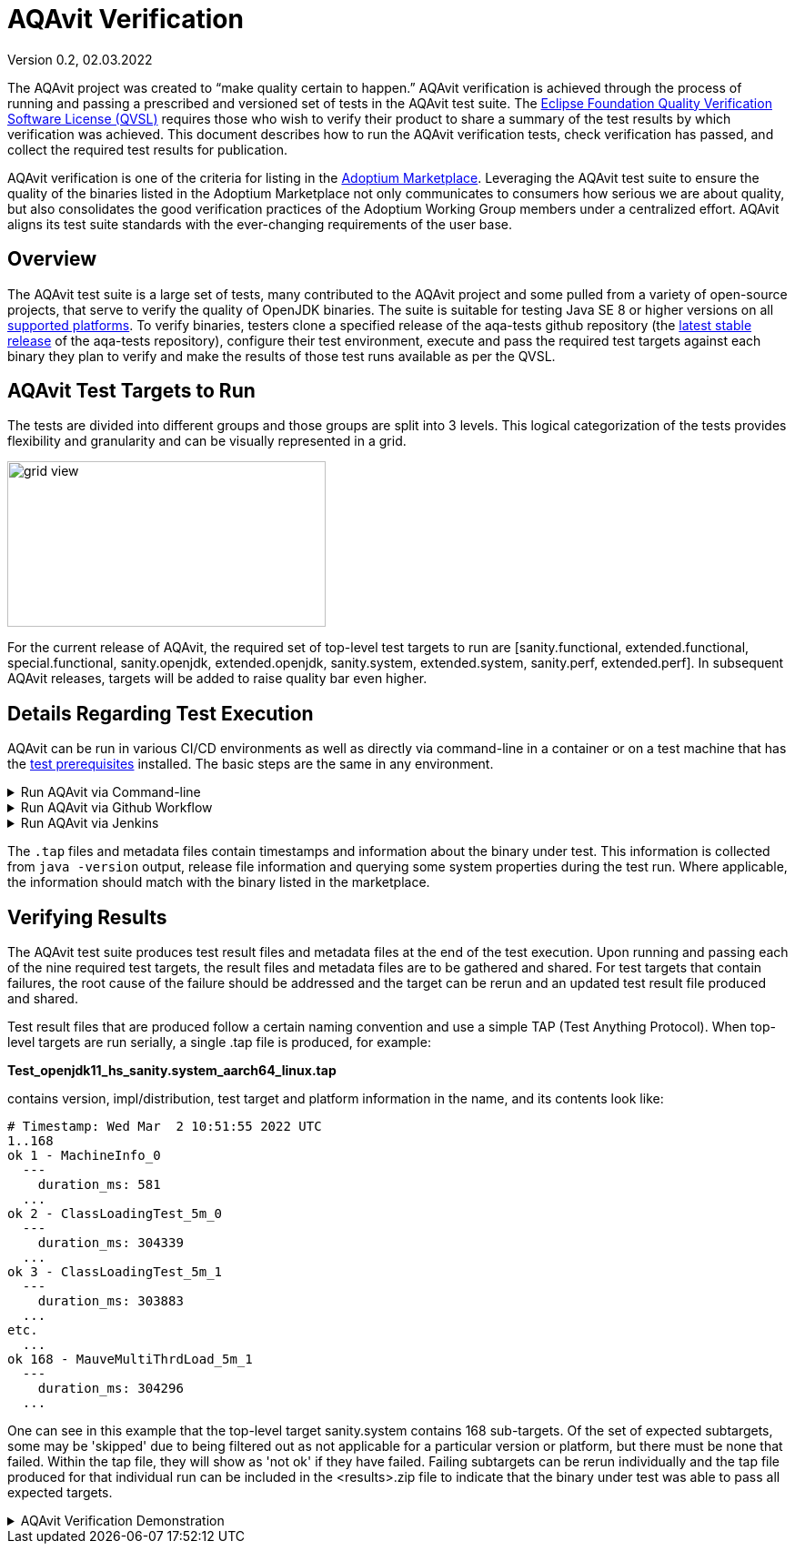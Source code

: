 = AQAvit Verification
:page-authors: gdams, smlambert, llxia, tellison
Version 0.2, 02.03.2022

The AQAvit project was created to “make quality certain to happen.” AQAvit verification is achieved through the process of running and passing a prescribed and versioned set of tests in the AQAvit test suite. The https://www.eclipse.org/legal/documents/eclipse-foundation-quality-verification-suite-license.php[Eclipse Foundation Quality Verification Software License (QVSL)^] requires those who wish to verify their product to share a summary of the test results by which verification was achieved. This document describes how to run the AQAvit verification tests, check verification has passed, and collect the required test results for publication.

AQAvit verification is one of the criteria for listing in the link:/marketplace[Adoptium Marketplace^]. Leveraging the AQAvit test suite to ensure the quality of the binaries listed in the Adoptium Marketplace not only communicates to consumers how serious we are about quality, but also consolidates the good verification practices of the Adoptium Working Group members under a centralized effort. AQAvit aligns its test suite standards with the ever-changing requirements of the user base.

== Overview
The AQAvit test suite is a large set of tests, many contributed to the AQAvit project and some pulled from a variety of open-source projects, that serve to verify the quality of OpenJDK binaries.  The suite is suitable for testing Java SE 8 or higher versions on all link:/supported-platforms[supported platforms^].  To verify binaries, testers clone a specified release of the aqa-tests github repository (the https://github.com/adoptium/aqa-tests/releases[latest stable release^] of the aqa-tests repository), configure their test environment, execute and pass the required test targets against each binary they plan to verify and make the results of those test runs available as per the QVSL.

== AQAvit Test Targets to Run
The tests are divided into different groups and those groups are split into 3 levels.  This logical categorization of the tests provides flexibility and granularity and can be visually represented in a grid.  

image::gridview.png["grid view",350,182]

For the current release of AQAvit, the required set of top-level test targets to run are [sanity.functional, extended.functional, special.functional, sanity.openjdk, extended.openjdk, sanity.system, extended.system, sanity.perf, extended.perf].  In subsequent AQAvit releases, targets will be added to raise quality bar even higher.

== Details Regarding Test Execution
AQAvit can be run in various CI/CD environments as well as directly via command-line in a container or on a test machine that has the link:/https://github.com/adoptium/aqa-tests/blob/master/doc/Prerequisites.md[test prerequisites^] installed.  The basic steps are the same in any environment.  

.Run AQAvit via Command-line
[%collapsible]
====
|===
| | 
a|image::aqacert_basic_steps.png["basic steps",350,350]
a|
```
git clone -depth 1 -branch v0.8.0-release https://github.com/adoptium/aqa-tests.git 

export TEST_JDK_HOME=<path to binary> 
export USE_TESTENV_PROPERTIES=true 
export JDK_VERSION=17 
export JDK_IMPL=hotspot
export BUILD_LIST=functional 

cd aqa-tests
./get.sh
./compile.sh
cd TKG
make _sanity.functional 
… 
make _extended.system 

Collect *.tap file and metadata file 
Archive <results>.zip 
Publish <results>.zip
```
|===
====

.Run AQAvit via Github Workflow
[%collapsible]
====
The AQAvit project created a Github action that allows for running the AQAvit test suite from workflow files.  The `run-aqa` action in the link:/https://github.com/adoptium/run-aqa[run-aqa repository^] allows users to pass in custom OpenJDK binaries for verification.  Here is an example workflow file that can run sanity level targets on the 3 supported platforms available as Github runners: 
```
name: Run AQAvit

on:
  workflow_dispatch: # Allows the job to be manually triggered

env:  # Links to the JDK build under test and the native test libs
  USE_TESTENV_PROPERTIES: true
  BINARY_SDK: https://github.com/adoptium/temurin11-binaries/releases/download/jdk-11.0.14.1%2B1/OpenJDK11U-jdk_x64_linux_hotspot_11.0.14.1_1.tar.gz
  NATIVE_LIBS: https://ci.adoptopenjdk.net/job/build-scripts/job/jobs/job/jdk11u/job/jdk11u-linux-x64-hotspot/lastSuccessfulBuild/artifact/workspace/target/OpenJDK11U-testimage_x64_linux_hotspot_2022-02-12-17-06.tar.gz

jobs:
  run_aqa:
    runs-on: ubuntu-latest
    strategy:
      fail-fast: false
      matrix:
        target: [sanity, extended]
        suite: [functional, openjdk, system, perf]
        include:
          - target: special
            suite: functional

    steps:

    - name: Run AQA Tests - ${{ matrix.target }}.${{ matrix.suite }}
      uses: adoptium/run-aqa@v2
      with: 
        version: '11'
        jdksource: 'customized'
        customizedSdkUrl: ${{ env.BINARY_SDK }} ${{ env.NATIVE_LIBS }}
        aqa-testsRepo: 'adoptium/aqa-tests:v0.8.0-release' # Make sure this branch is set to the latest release branch
        build_list: ${{ matrix.suite }}
        target: _${{ matrix.target }}.${{ matrix.suite }}

    - uses: actions/upload-artifact@v2
      if: always() # Always run this step (even if the tests failed)
      with:
        name: test_output
        path: ./**/output_*/*.tap
```
====

.Run AQAvit via Jenkins
[%collapsible]
====
If you are using the AQAvit Jenkins test pipeline code available from the aqa-tests repository and described in the documentation under the https://github.com/adoptium/aqa-tests/blob/master/doc/userGuide.md#jenkins-setup-and-running[Jenkins Setup and Running^] section, then these are additional parameters that you will set in order to run the required test targets.
```
# Set Jenkins job parameters
ADOPTOPENJDK_REPO=https://github.com/adoptium/aqa-tests.git
ADOPTOPENJDK_BRANCH=v0.8.0-release
USE_TESTENV_PROPERTIES=true

# Execute test targets
TARGET=sanity.functional and subsequently [extended.functional|special.functional|sanity.openjdk|extended.openjdk|sanity.system|extended.system|sanity.perf|extended.perf]

# Collect and publish results
Collect *.tap file and metadata file
Archive <results>.zip

Publish <results>.zip
```
====

The `.tap` files and metadata files contain timestamps and information about the binary under test.  This information is collected from `java -version` output, release file information and querying some system properties during the test run.  Where applicable, the information should match with the binary listed in the marketplace.

== Verifying Results
The AQAvit test suite produces test result files and metadata files at the end of the test execution. Upon running and passing each of the nine required test targets, the result files and metadata files are to be gathered and shared.  For test targets that contain failures, the root cause of the failure should be addressed and the target can be rerun and an updated test result file produced and shared.

Test result files that are produced follow a certain naming convention and use a simple TAP (Test Anything Protocol).  When top-level targets are run serially, a single .tap file is produced, for example: 

*Test_openjdk11_hs_sanity.system_aarch64_linux.tap*

contains version, impl/distribution, test target and platform information in the name, and its contents look like: 

```
# Timestamp: Wed Mar  2 10:51:55 2022 UTC 
1..168
ok 1 - MachineInfo_0
  ---
    duration_ms: 581
  ...
ok 2 - ClassLoadingTest_5m_0
  ---
    duration_ms: 304339
  ...
ok 3 - ClassLoadingTest_5m_1  
  ---
    duration_ms: 303883
  ...
etc.
  ...
ok 168 - MauveMultiThrdLoad_5m_1
  ---
    duration_ms: 304296
  ...
```

One can see in this example that the top-level target sanity.system contains 168 sub-targets.  Of the set of expected subtargets, some may be 'skipped' due to being filtered out as not applicable for a particular version or platform, but there must be none that failed.  Within the tap file, they will show as 'not ok' if they have failed.  Failing subtargets can be rerun individually and the tap file produced for that individual run can be included in the <results>.zip file to indicate that the binary under test was able to pass all expected targets.

.AQAvit Verification Demonstration 
[%collapsible]
====
video::1EUi3iTZSzg[youtube]
====
